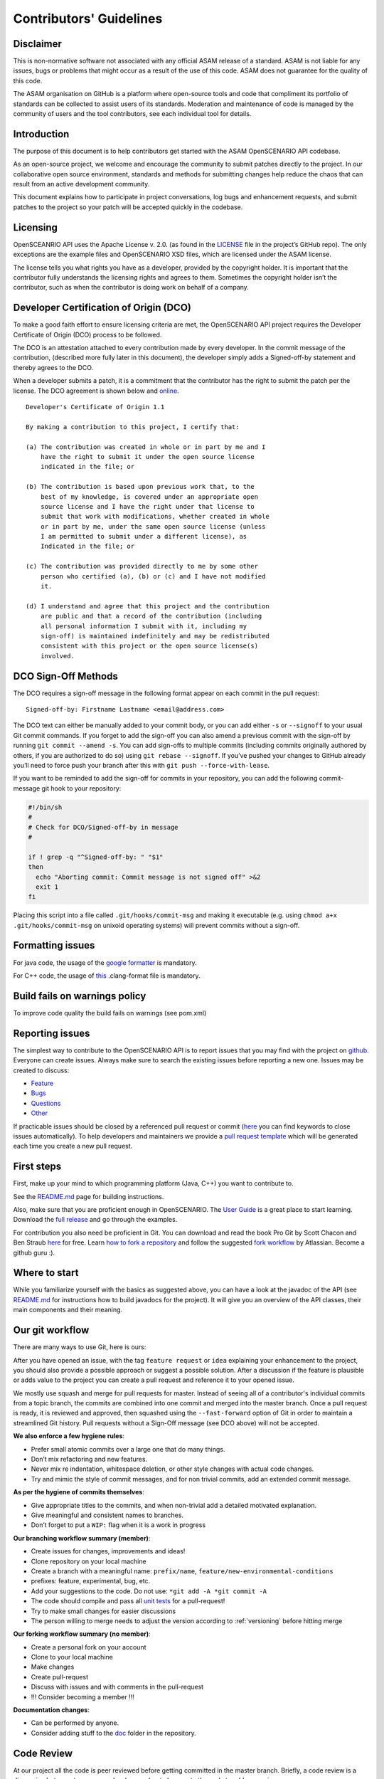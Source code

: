 .. _how-to-contribute:

Contributors' Guidelines
=========================
Disclaimer
------------
This is non-normative software not associated with any official ASAM release of a standard. ASAM is not liable for any issues, bugs or problems that might occur as a result of the use of this code. ASAM does not guarantee for the quality of this code.

The ASAM organisation on GitHub is a platform where open-source tools and code that compliment its portfolio of standards can be collected to assist users of its standards. Moderation and maintenance of code is managed by the community of users and the tool contributors, see each individual tool for details.

Introduction
------------

The purpose of this document is to help contributors get started with
the ASAM OpenSCENARIO API codebase.

As an open-source project, we welcome and encourage the community to submit patches directly to the project. In our collaborative open source environment, standards and methods for submitting changes help reduce the chaos that can result from an active development community.

This document explains how to participate in project conversations, log bugs and enhancement requests, and submit patches to the project so your patch will be accepted quickly in the codebase.

Licensing
---------
OpenSCEANRIO API uses the Apache License v. 2.0. (as found in the `LICENSE <https://github.com/ahege/openscenario.api.test/blob/master/LICENSE>`_ file in the project’s GitHub repo). The only exceptions are the example files and OpenSCENARIO XSD files, which are licensed under the ASAM license.

The license tells you what rights you have as a developer, provided by the copyright holder. It is important that the contributor fully understands the licensing rights and agrees to them. Sometimes the copyright holder isn’t the contributor, such as when the contributor is doing work on behalf of a company.

Developer Certification of Origin (DCO)
---------------------------------------

To make a good faith effort to ensure licensing criteria are met, the OpenSCENARIO API project requires the Developer Certificate of Origin (DCO) process to be followed.

The DCO is an attestation attached to every contribution made by every developer. In the commit message of the contribution, (described more fully later in this document), the developer simply adds a Signed-off-by statement and thereby agrees to the DCO.

When a developer submits a patch, it is a commitment that the contributor has the right to submit the patch per the license. The DCO agreement is shown below and `online <http://developercertificate.org/>`_.
::

  Developer's Certificate of Origin 1.1

  By making a contribution to this project, I certify that:

  (a) The contribution was created in whole or in part by me and I
      have the right to submit it under the open source license
      indicated in the file; or

  (b) The contribution is based upon previous work that, to the
      best of my knowledge, is covered under an appropriate open
      source license and I have the right under that license to
      submit that work with modifications, whether created in whole
      or in part by me, under the same open source license (unless
      I am permitted to submit under a different license), as
      Indicated in the file; or

  (c) The contribution was provided directly to me by some other
      person who certified (a), (b) or (c) and I have not modified
      it.

  (d) I understand and agree that this project and the contribution
      are public and that a record of the contribution (including
      all personal information I submit with it, including my
      sign-off) is maintained indefinitely and may be redistributed
      consistent with this project or the open source license(s)
      involved.

DCO Sign-Off Methods
--------------------

The DCO requires a sign-off message in the following format appear on each commit in the pull request:
::

  Signed-off-by: Firstname Lastname <email@address.com>

The DCO text can either be manually added to your commit body, or you can add either ``-s`` or ``--signoff`` to your usual Git commit commands. If you forget to add the sign-off you can also amend a previous commit with the sign-off by running ``git commit --amend -s``.  You can add sign-offs to multiple commits (including commits originally authored by others, if you are authorized to do so) using ``git rebase --signoff``. If you’ve pushed your changes to GitHub already you’ll need to force push your branch after this with ``git push --force-with-lease``.

If you want to be reminded to add the sign-off for commits in your repository, you can add the following commit-message git hook to your repository:

.. code:: shell

  #!/bin/sh
  #
  # Check for DCO/Signed-off-by in message
  #
  
  if ! grep -q "^Signed-off-by: " "$1"
  then
    echo "Aborting commit: Commit message is not signed off" >&2
    exit 1
  fi

Placing this script into a file called ``.git/hooks/commit-msg`` and making it executable (e.g. using ``chmod a+x .git/hooks/commit-msg`` on unixoid operating systems) will prevent commits without a sign-off.

Formatting issues
-----------------

For java code, the usage of the `google formatter <https://github.com/google/google-java-format>`_ is mandatory.

For C++ code, the usage of `this <https://github.com/RA-Consulting-GmbH/openscenario.api.test/blob/master/doc/CppCodeStyle.clang-format>`_ .clang-format file is mandatory.


Build fails on warnings policy
------------------------------
To improve code quality the build fails on warnings (see pom.xml)


Reporting issues
----------------

The simplest way to contribute to the OpenSCENARIO API is to report issues that you may
find with the project on `github <https://github.com/ra-consulting-gmbh/openscenario.api.test>`_. Everyone can create issues.
Always make sure to search the existing issues before reporting a new one.
Issues may be created to discuss:

- `Feature <https://github.com/ra-consulting-gmbh/openscenario.api.test/issues/new?assignees=&labels=feature&template=feature_request.md&title=>`_
- `Bugs <https://github.com/ra-consulting-gmbh/openscenario.api.test/issues/new?assignees=&labels=bug&template=bug_report.md&title=>`_
- `Questions <https://github.com/ra-consulting-gmbh/openscenario.api.test/issues/new?assignees=&labels=question&template=question.md&title=>`_
- `Other <https://github.com/ra-consulting-gmbh/openscenario.api.test/issues/new>`_


If practicable issues should be closed by a referenced pull request or commit (`here <https://help.github.com/en/articles/closing-issues-using-keywords>`_ you can find keywords to close issues automatically). To help developers and maintainers we provide a `pull request template <https://github.com/ra-consulting-gmbh/openscenario.api.test/blob/master/.github/pull_request_template.md>`_ which will be generated each time you create a new pull request.

First steps
-----------

First, make up your mind to which programming platform (Java, C++) you want to contribute to.

See the `README.md <https://github.com/ahege/openscenario.api.test/blob/master/README.md>`_ page for building instructions.

Also, make sure that you are proficient enough in OpenSCENARIO. The `User Guide <https://www.asam.net/index.php?eID=dumpFile&t=f&f=3496&token=df4fdaf41a8463e585495001cc3db3298b57d426>`_ is a great place to start learning. Download the  `full release <https://www.asam.net/standards/detail/openscenario/#>`_ and go through the examples.

For contribution you also need be proficient in Git. You can download and read the book Pro Git by Scott Chacon and Ben Straub `here <https://link.springer.com/book/10.1007%2F978-1-4842-0076-6>`_ for free.
Learn `how to fork a repository <https://help.github.com/en/articles/fork-a-repo>`_ and follow the suggested `fork workflow <https://www.atlassian.com/git/tutorials/comparing-workflows>`_ by Atlassian.
Become a github guru :).

Where to start
--------------

While you familiarize yourself with the basics as suggested above, you can have a look at the javadoc of the API (see `README.md <https://github.com/ra-consulting-gmbh/openscenario.api.test/blob/master/README.md>`_ for instructions how to build javadocs for the project). It will give you an overview of the API classes, their main components and their meaning.

Our git workflow
----------------

There are many ways to use Git, here is ours:

After you have opened an issue, with the tag ``feature request`` or ``idea``
explaining your enhancement to the project, you should
also provide a possible approach or suggest a possible solution.
After a discussion if the feature is plausible or adds value
to the project you can create a pull request
and reference it to your opened issue.

We mostly use squash and merge for pull requests for master.
Instead of seeing all of a
contributor's individual commits from a topic branch,
the commits are combined
into one commit and merged into the master branch.
Once a pull request is ready, it is reviewed and
approved, then squashed using the ``--fast-forward`` option of Git in order to
maintain a streamlined Git history. Pull requests without a Sign-Off message (see DCO above) will not be accepted.

**We also enforce a few hygiene rules**:

-  Prefer small atomic commits over a large one that do many things.
-  Don’t mix refactoring and new features.
-  Never mix re indentation, whitespace deletion, or other style changes
   with actual code changes.
-  Try and mimic the style of commit messages, and for non trivial
   commits, add an extended commit message.

**As per the hygiene of commits themselves**:

-  Give appropriate titles to the commits, and when non-trivial add a
   detailed motivated explanation.
-  Give meaningful and consistent names to branches.
-  Don’t forget to put a ``WIP:`` flag when it is a work in progress


**Our branching workflow summary (member)**:

- Create issues for changes, improvements and ideas!
- Clone repository on your local machine
- Create a branch with a meaningful name: ``prefix/name``, ``feature/new-environmental-conditions``
- prefixes: feature, experimental, bug, etc.
- Add your suggestions to the code. Do not use: ``*git add -A *git commit -A``
- The code should compile and pass all `unit tests <https://github.com/ra-consulting-gmbh/openscenario.api.test/tree/master/java/src/test>`_  for a pull-request!
- Try to make small changes for easier discussions
- The person willing to merge needs to adjust the version according to :ref:`versioning` before hitting merge


**Our forking workflow summary (no member)**:

- Create a personal fork on your account
- Clone to your local machine
- Make changes
- Create pull-request
- Discuss with issues and with comments in the pull-request
- !!! Consider becoming a member !!!

**Documentation changes**:

- Can be performed by anyone.
- Consider adding stuff to the `doc <https://github.com/ra-consulting-gmbh/openscenario.api.test/tree/master/doc>`_ folder in the repository.

Code Review
-----------

At our project all the code is peer reviewed before getting committed in the
master branch. Briefly, a code review is a discussion between two or
more developers about changes to the code to address an issue.

Author Perspective
~~~~~~~~~~~~~~~~~~

Code review is a tool among others to enhance the quality of the code and to
reduce the likelihood of introducing new bugs in the code base. It is a
technical discussion, it is not an exam, but it is a common effort to
learn from each other.

These are a few common suggestions we often give while reviewing new code.
Addressing these points beforehand makes the reviewing process easier and less
painful for everybody. The reviewer is your ally, not your enemy.

- Commented code: Did I remove any commented out lines?
  Did I leave a ``TODO`` or an old comment?

- Readability: Is the code easy to understand? Is it worth adding
  a comment to the code to explain a particular operation and its
  repercussion on the rest of the code?

- Variable and function names: These should be meaningful and in line
  with the convention adopted in the code base.

- Are your Commit messages meaningful? (i.e., https://chris.beams.io/posts/git-commit/ )

Review your own code before calling for a peer review from a college.

Reviewer Perspective
~~~~~~~~~~~~~~~~~~~~

Code review can be challenging at times. These are suggestions and common
pitfalls a code reviewer should avoid.

- Ask questions: What is the purpose of this message? If this requirement changes,
  what else would have to change? How could we make this more maintainable?

- Discuss in person for more detailed points: Online comments are useful for
  focused technical questions. In many occasions it is more productive to
  discuss it in person rather than in the comments. Similarly, if discussion
  about a point goes back and forth, It will be often more productive to pick
  it up in person and finish out the discussion.

- Explain reasoning: Sometimes it is best to both ask if there is a better
  alternative and at the same time justify why a problem in the code is worth
  fixing. Sometimes it can feel like the changes suggested are nit-picky
  without context or explanation.

- Make it about the code: It is easy to take notes from code reviews
  personally, especially if we take pride in our work. It is best to make
  discussions about the code than about the developer. It lowers resistance and
  it is not about the developer anyway, it is about improving the quality of
  the code.

- Suggest importance of fixes: While offering many suggestions at once, it is
  important to also clarify that not all of them need to be acted upon and some
  are more important than others. It gives an important guidance to the developer
  to improve their work incrementally.

- Take the developer's opinion into consideration: Imposing a particular design
  choice out of personal preferences and without a real explanation will
  incentivize the developer to be a passive executor instead of a creative agent.

- Do not re-write, remove or re-do all the work: Sometimes it is easier to
  re-do the work yourself discarding the work of the developer. This can give
  the impression that the work of the developer is worthless and adds
  additional work for the reviewer that effectively takes responsibility for
  the code.

- Consider the person you are reviewing: Each developer is a person. If you
  know the person, consider their personality and experience while reviewing their
  code. Sometime it is possible with somebody to be more direct and terse, while
  other people require a more thorough explanation.

- Avoid confrontational and authoritative language: The way we communicate has
  an impact on the receiver. If communicating a problem in the code or a
  suggestion is the goal, making an effort to remove all possible noise from
  the message is important. Consider these two statements to communicate about
  a problem in the code : "This operation is wrong. Please fix it." and
  "Doing this operation might result in an error, can you please
  review it?". The first one implies you made an error (confrontational), and
  you should fix it (authority). The second suggest to review the code because
  there might be a mistake. Despite the message being the same, the recipient might
  have a different reactions to it and impact on the quality of this work. This
  general remark is valid for any comment.

Practicalities : how to ask for a code review.
~~~~~~~~~~~~~~~~~~~~~~~~~~~~~~~~~~~~~~~~~~~~~~

Our code review process uses Github. First a developer creates a new
branch (it is often useful to prefix the name of the branch with the name of
the developer to make it clear at glance who is working on what : e.g.
``john@new-feature``). This is a private new branch, the developer is free to
rebase, squash commits, rewrite history (``git push --force``), etc. at will.

Once the code is ready to be shared with the rest of the team, the developer
opens a Merge Request. It is useful to add a precise description of the code
changes while opening the MR and check if those are in line with the initial
requirements.

If the code is still not ready to be peer reviewed, but it is merely a
RFC, we prefix the MR with ``WIP:`` (work in progress). This will tell everybody
they can look at the code, comment, but there is still work to be done and the
branch can change and history be rewritten.

Finally, when the code is ready to be audited, we remove the WIP status of the
MR and we freeze the branch. From this moment on, the developer will refrain to
rewrite history (but he/she can add new commits) and to rebase the branch
without notice. At this point the developer waits for the reviewer to add his
comments and suggestions.

Github allows to comment both on the code and to add general comments on the
MR. Each comment should be addressed by the developer. He/she can add
additional commits to address each comment. This incremental approach will make
it easier for the reviewer to keep interacting till each discussion is
resolved. When the reviewer is satisfied, he/she will mark the discussion resolved.

When all discussions are resolved, the reviewer will rebase the branch,
squash commits and merge the MR in the master branch.
